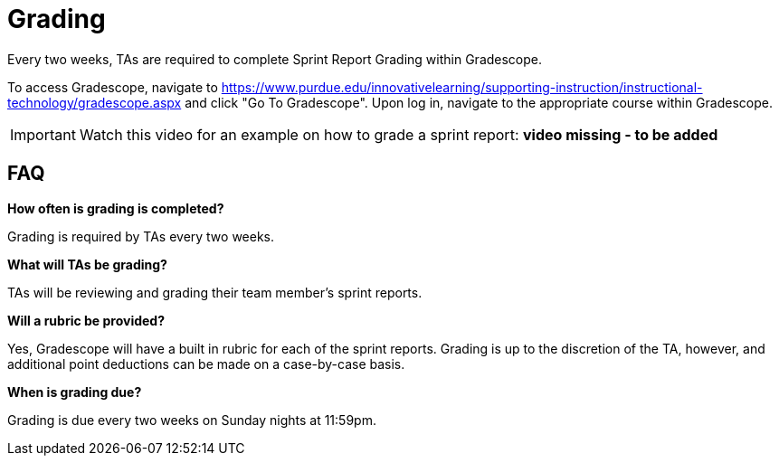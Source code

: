 = Grading

Every two weeks, TAs are required to complete Sprint Report Grading within Gradescope. 

To access Gradescope, navigate to https://www.purdue.edu/innovativelearning/supporting-instruction/instructional-technology/gradescope.aspx and click "Go To Gradescope". Upon log in, navigate to the appropriate course within Gradescope.

[IMPORTANT]
====
Watch this video for an example on how to grade a sprint report: *video missing - to be added*
====

== FAQ
*How often is grading is completed?*

Grading is required by TAs every two weeks. 

*What will TAs be grading?*

TAs will be reviewing and grading their team member's sprint reports. 

*Will a rubric be provided?*

Yes, Gradescope will have a built in rubric for each of the sprint reports. Grading is up to the discretion of the TA, however, and additional point deductions can be made on a case-by-case basis. 

*When is grading due?*

Grading is due every two weeks on Sunday nights at 11:59pm. 